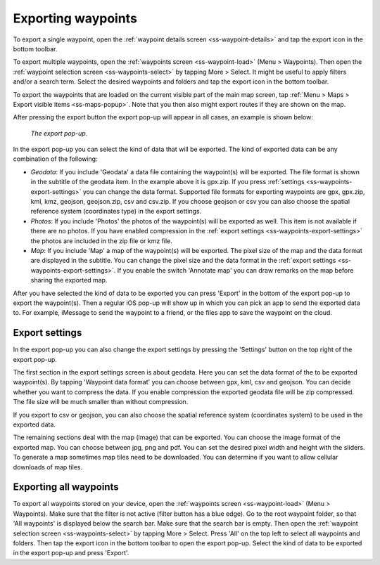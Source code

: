 .. _ss-waypoints-exporting:

Exporting waypoints
===================

To export a single waypoint, open the :ref:`waypoint details screen <ss-waypoint-details>` and tap the export icon in the bottom toolbar.

To export multiple waypoints, open the :ref:`waypoints screen <ss-waypoint-load>` (Menu > Waypoints). Then open the :ref:`waypoint selection screen <ss-waypoints-select>` by tapping More > Select. It might be useful to apply filters and/or a search term. Select the desired waypoints and folders and tap the export icon in the bottom toolbar.

To export the waypoints that are loaded on the current visible part of the main map screen, tap :ref:`Menu > Maps > Export visible items <ss-maps-popup>`. Note that you then also might export routes if they are shown on the map.

After pressing the export button the export pop-up will appear in all cases, an example is shown below:

.. figure:: ../_static/waypoint-export1.png
   :height: 568px
   :width: 320px
   :alt: Export popup Topo GPS
   
   *The export pop-up.*
   
In the export pop-up you can select the kind of data that will be exported. The kind of exported data can be any combination of the following:

- *Geodata*: If you include 'Geodata' a data file containing the waypoint(s) will be exported. The file format is shown in the subtitle of the geodata item. In the example above it is gpx.zip. If you press :ref:`settings <ss-waypoints-export-settings>` you can change the data format. Supported file formats for exporting waypoints are gpx, gpx.zip, kml, kmz, geojson, geojson.zip, csv and csv.zip. If you choose geojson or csv you can also choose the spatial reference system (coordinates type) in the export settings.
- *Photos*: If you include 'Photos' the photos of the waypoint(s) will be exported as well. This item is not available if there are no photos. If you have enabled compression in the :ref:`export settings <ss-waypoints-export-settings>` the photos are included in the zip file or kmz file.
- *Map*: If you include 'Map' a map of the waypoint(s) will be exported. The pixel size of the map and the data format are displayed in the subtitle. You can change the pixel size and the data format in the :ref:`export settings <ss-waypoints-export-settings>`. If you enable the switch 'Annotate map' you can draw remarks on the map before sharing the exported map.

After you have selected the kind of data to be exported you can press 'Export' in the bottom of the export pop-up to export the waypoint(s). Then a regular iOS pop-up will show up in which you can pick an app to send the exported data to. For example, iMessage to send the waypoint to a friend, or the files app to save the waypoint on the cloud.


.. _ss-waypoints-export-settings:

Export settings
~~~~~~~~~~~~~~~
In the export pop-up you can also change the export settings by pressing the 'Settings' button on the top right of the export pop-up.

The first section in the export settings screen is about geodata. Here you can set the data format of the to be exported waypoint(s). By tapping 'Waypoint data format' you can choose between gpx, kml, csv and geojson. You can decide whether you want to compress the data. If you enable compression the exported geodata file will be zip compressed. The file size will be much smaller than without compression.

If you export to csv or geojson, you can also choose the spatial reference system (coordinates system) to be used in the exported data. 
   
The remaining sections deal with the map (image) that can be exported. You can choose the image format of the exported map. You can choose between jpg, png and pdf. You can set the desired pixel width and height with the sliders. To generate a map sometimes map tiles need to be downloaded. You can determine if you want to allow cellular downloads of map tiles.
 

Exporting all waypoints
~~~~~~~~~~~~~~~~~~~~~~~

To export all waypoints stored on your device, open the :ref:`waypoints screen <ss-waypoint-load>` (Menu > Waypoints). Make sure that the filter is not active (filter button has a blue edge). Go to the root waypoint folder, so that 'All waypoints' is displayed below the search bar. Make sure that the search bar is empty. 
Then open the :ref:`waypoint selection screen <ss-waypoints-select>` by tapping More > Select. Press 'All' on the top left to select all waypoints and folders. Then tap the export icon in the bottom toolbar to open the export pop-up. Select the kind of data to be exported in the export pop-up and press 'Export'.
